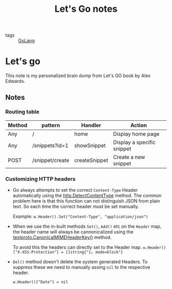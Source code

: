 #+title: Let's Go notes

- tags :: [[file:20200614231014-golang.org][GoLang]]

* Let's go

This note is my personalized brain dump from Let's GO book by Alex Edwards.

** Notes
*** Routing table

| Method | pattern         | Handler       | Action                     |
|--------+-----------------+---------------+----------------------------|
| Any    | /               | home          | Display home page          |
| Any    | /snippets?id=1  | showSnippet   | Display a specific snippet |
| POST   | /snippet/create | createSnippet | Create a new snippet       |



*** Customizing HTTP headers
- Go always attempts to set the correct =Content-Type= Header automatically using the [[https://golang.org/pkg/net/http/#DetectContentType][http.DetectContentType]] method. The common problem here is that this function can not distinguish JSON from plain text. So each time the correct header must be set manually.

  Example:
  =w.Header().Set("Content-Type", "application/json")=

- When we use the in-built methods =Set()=, =Add()= etc on the =Header= map, the header name will always be cannonicalized using the [[https://golang.org/pkg/net/textproto/#CanonicalMIMEHeaderKey][textproto.CanonicalMIMEHeaderKey()]] method.

  To avoid this the headers can directly set to the Header map.
  =w.Header()["X-XSS-Protection"] = []string{"1; mode=block"}=

- =Del()= method doesn't delete the system generated Headers. To suppress these we need to manually assing =nil= to the respective header.

  =w.Header()["Date"] = nil=
